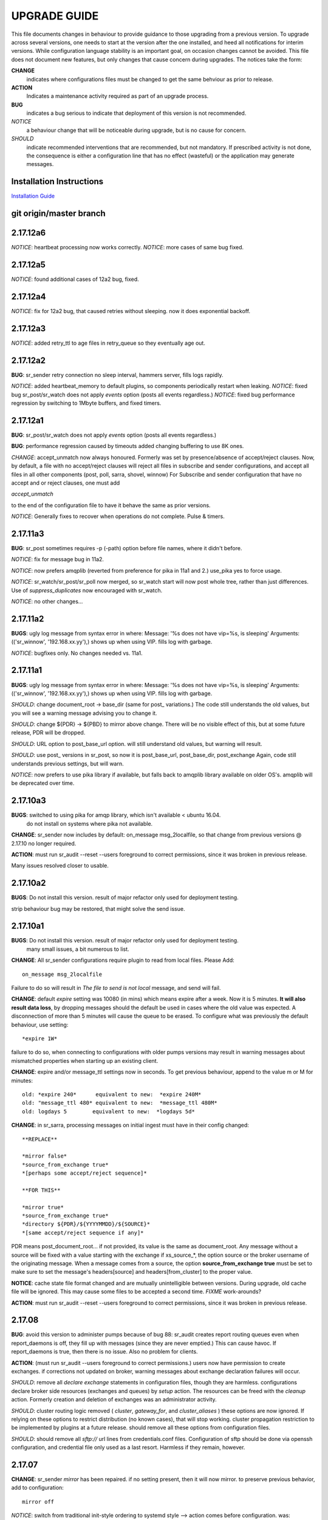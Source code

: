 
---------------
 UPGRADE GUIDE
---------------

This file documents changes in behaviour to provide guidance to those upgrading 
from a previous version.  To upgrade across several versions, one needs to start
at the version after the one installed, and heed all notifications for interim
versions.  While configuration language stability is an important 
goal, on occasion changes cannot be avoided. This file does not document new 
features, but only changes that cause concern during upgrades.  The notices 
take the form:

**CHANGE**
   indicates where configurations files must be changed to get the same behviour as prior to release.

**ACTION** 
   Indicates a maintenance activity required as part of an upgrade process.

**BUG**
  indicates a bug serious to indicate that deployment of this version is not recommended.

*NOTICE*
  a behaviour change that will be noticeable during upgrade, but is no cause for concern.

*SHOULD*
  indicate recommended interventions that are recommended, but not mandatory. If prescribed activity is not done,
  the consequence is either a configuration line that has no effect (wasteful) or the application
  may generate messages.  
   
Installation Instructions
-------------------------

`Installation Guide <Install.html>`_



git origin/master branch
------------------------

2.17.12a6
---------

*NOTICE*: heartbeat processing now works correctly.
*NOTICE*: more cases of same bug fixed.

2.17.12a5
---------

*NOTICE*: found additional cases of 12a2 bug, fixed.


2.17.12a4
---------

*NOTICE*: fix for 12a2 bug, that caused retries without sleeping. now it does exponential backoff.


2.17.12a3
---------

*NOTICE*: added retry_ttl to age files in retry_queue so they eventually age out.

2.17.12a2
---------

**BUG**: sr_sender retry connection no sleep interval, hammers server, fills logs rapidly.

*NOTICE*: added heartbeat_memory to default plugins, so components periodically restart when leaking.
*NOTICE*: fixed bug sr_post/sr_watch does not apply *events* option (posts all events regardless.)
*NOTICE*: fixed bug performance regression by switching to 1Mbyte buffers, and fixed timers.


2.17.12a1
---------

**BUG**: sr_post/sr_watch does not apply *events* option (posts all events regardless.)

**BUG**: performance regression caused by timeouts added changing buffering to use 8K ones.

*CHANGE*: accept_unmatch now always honoured. Formerly was set by presence/absence of
accept/reject clauses. Now, by default, a file with no accept/reject clauses will 
reject all files in subscribe and sender configurations, and accept all files in all 
other components (post, poll, sarra, shovel, winnow)  For Subscribe and sender 
configuration that have no accept and or reject clauses, one must add

*accept_unmatch*

to the end of the configuration file to have it behave the same as prior versions.


*NOTICE*: Generally fixes to recover when operations do not complete.  Pulse & timers.


2.17.11a3
---------

**BUG**: sr_post sometimes requires -p (-path) option before file names, where it didn't before.

*NOTICE*: fix for message bug in 11a2. 

*NOTICE*: now prefers amqplib (reverted from preference for pika in 11a1 and 2.) use_pika yes to force usage.

*NOTICE*: sr_watch/sr_post/sr_poll now merged, so sr_watch start will now post whole tree, rather than just differences.
Use of *suppress_duplicates* now encouraged with sr_watch.

*NOTICE*: no other changes...


2.17.11a2
---------

**BUGS**: ugly log message from syntax error in where:
Message: '%s does not have vip=%s, is sleeping'
Arguments: (('sr_winnow', '192.168.xx.yy'),)
shows up when using VIP. fills log with garbage.

*NOTICE*: bugfixes only. No changes needed vs. 11a1.


2.17.11a1
---------

**BUGS**: ugly log message from syntax error in where:
Message: '%s does not have vip=%s, is sleeping'
Arguments: (('sr_winnow', '192.168.xx.yy'),)
shows up when using VIP. fills log with garbage. 


*SHOULD*: change document_root -> base_dir (same for post_ variations.) The code still
understands the old values, but you will see a warning message advising you to change it.

*SHOULD*: change ${PDR} -> ${PBD} to mirror above change. There will be no visible
effect of this, but at some future release, PDR will be dropped.

*SHOULD*: URL option to post_base_url option.  will still understand old values, but 
warning will result.

*SHOULD*: use post_ versions in sr_post, so now it is post_base_url, post_base_dir, 
post_exchange Again, code still understands previous settings, but will warn.
  
*NOTICE*: now prefers to use pika library if available, but falls back to amqplib 
library available on older OS's.  amqplib will be deprecated over time.


2.17.10a3
---------

**BUGS**: switched to using pika for amqp library, which isn't available < ubuntu 16.04.
    do not install on systems where pika not available.

**CHANGE**: sr_sender now includes by default: on_message msg_2localfile, so that change
from previous versions @ 2.17.10 no longer required.

**ACTION**: must run sr_audit --reset --users foreground to correct permissions, since it was broken in previous release.  

Many issues resolved closer to usable.


2.17.10a2
---------

**BUGS**: Do not install this version. result of major refactor only used for deployment testing.

strip behaviour bug may be restored, that might solve the send issue.


2.17.10a1
---------

**BUGS**: Do not install this version. result of major refactor only used for deployment testing.
          many small issues, a bit numerous to list.

**CHANGE**:  All sr_sender configurations require plugin to read from local files. Please Add::

  on_message msg_2localfile
  
Failure to do so will result in *The file to send is not local* message, and send will fail.


**CHANGE**:  default *expire* setting was 10080 (in mins) which means expire after a week.  Now it is 5 minutes.
**It will also result data loss**, by dropping messages should the default be used in cases where the old value
was expected.  A disconnection of more than 5 minutes will cause the queue to be erased.  To configure what was previously 
the default behaviour, use setting::

       *expire 1W*

failure to do so, when connecting to configurations with older pumps versions  may result in warning messages about 
mismatched properties when starting up an existing client. 

**CHANGE**: expire and/or message_ttl settings now in seconds.  To get previous behaviour, append to the value m or M for minutes::

        old: *expire 240*      equivalent to new:  *expire 240M*
        old: "message_ttl 480* equivalent to new:  *message_ttl 480M*
        old: logdays 5        equivalent to new:  *logdays 5d*

**CHANGE**: in sr_sarra, processing messages on initial ingest must have in their config changed::

       **REPLACE**

       *mirror false*
       *source_from_exchange true*
       *[perhaps some accept/reject sequence]*

       **FOR THIS**

       *mirror true*
       *source_from_exchange true*
       *directory ${PDR}/${YYYYMMDD}/${SOURCE}*
       *[same accept/reject sequence if any]*

PDR means post_document_root... if not provided, its value is the same as document_root.
Any message without a source will be fixed with a value starting with the exchange if
xs_source_*, the option source or the broker username of the originating message. When a message comes
from a source, the option **source_from_exchange true** must be set to make sure to set the message's
headers[source] and headers[from_cluster] to the proper value.


**NOTICE**: cache state file format changed and are mutually unintelligible between versions.  
During upgrade, old cache file will be ignored.  This may cause some files to be accepted a second time.
*FIXME*  work-arounds? 

**ACTION**: must run sr_audit --reset --users foreground to correct permissions, since it was broken in previous release.   



2.17.08
-------

**BUG**: avoid this version to administer pumps because of bug 88: sr_audit creates report routing queues 
even when report_daemons is off, they fill up with messages (since they are never emptied.) This can cause havoc.
If report_daemons is true, then there is no issue.  Also no problem for clients. 

**ACTION**: (must run sr_audit --users foreground to correct permissions.)
users now have permission to create exchanges.  
if corrections not updated on broker, warning messages about exchange declaration failures will occur.

*SHOULD*: remove all *declare exchange* statements in configuration files, though they are harmless.
configurations declare broker side resources (exchanges and queues) by *setup* action.  The resources can be freed 
with the *cleanup* action.  Formerly creation and deletion of exchanges was an administrator activity.

*SHOULD*: cluster routing logic removed ( *cluster*, *gateway_for*, and *cluster_aliases* ) these options are now ignored.
If relying on these options to restrict distribution (no known cases), that will stop working.
cluster propagation restriction to be implemented by plugins at a future release.
should remove all these options from configuration files.

*SHOULD*: should remove all *sftp://*  url lines from credentials.conf files. Configuration of sftp should be done
via openssh configuration, and credential file only used as a last resort.  Harmless if they remain, however.



2.17.07
-------


**CHANGE**: sr_sender *mirror* has been repaired.  if no setting present, then it will now mirror.
to preserve previous behavior, add to configuration::

       mirror off

*NOTICE*: switch from traditional init-style ordering to systemd style -->  action comes before configuration.
was::

      sr_subscriber myconfig start --> sr_subscriber start myconfig 

software issues warning message about the change, but old callup still supported.


*NOTICE*: heartbeat log messages will appear every five minutes in logs, by default, to differentiate no activity
from a hung process.

 
2.17.06
-------

**CHANGE**: Review/Modify all plugins, as file variables of sender and subscriber converged.
   on_msg plugin variable for file naming for subscribers (sr_subscribe,sarra,shovel,winnow) changed.  Replace::

      self.msg.local_file --> self.msg.new_dir and self.msg.new_file

   on_msg plugin variable for file naming for senders now same as for subscribers.  Replace::

      self.remote_file --> self.msg.new_dir and self.msg.new_file

**CHANGE**: by default, the modification time of files is now restored on delivery.  To restore previous behaviour::

      preserve_time off

If preserve_time is on (now default) and a message is received, then it will be rejected if the mtime of
the new file is not newer than the one of the existing file.

**CHANGE**: by default, the permission bits of files is now restored on delivery.  To restore previous behaviour::

      preserve_mode off



2.17.02
-------

*NOTICE*: sr_watch re-implementation. now supports symlinks, multiple traversal methods, etc...
many behaviour improvements. FIXME: ?

**CHANGE**: plugins are now stackable. formerly, when two plugin specifications were given, the newer one
would replace the previous one.  Now both plugins will be executed in the order encountered.
 


